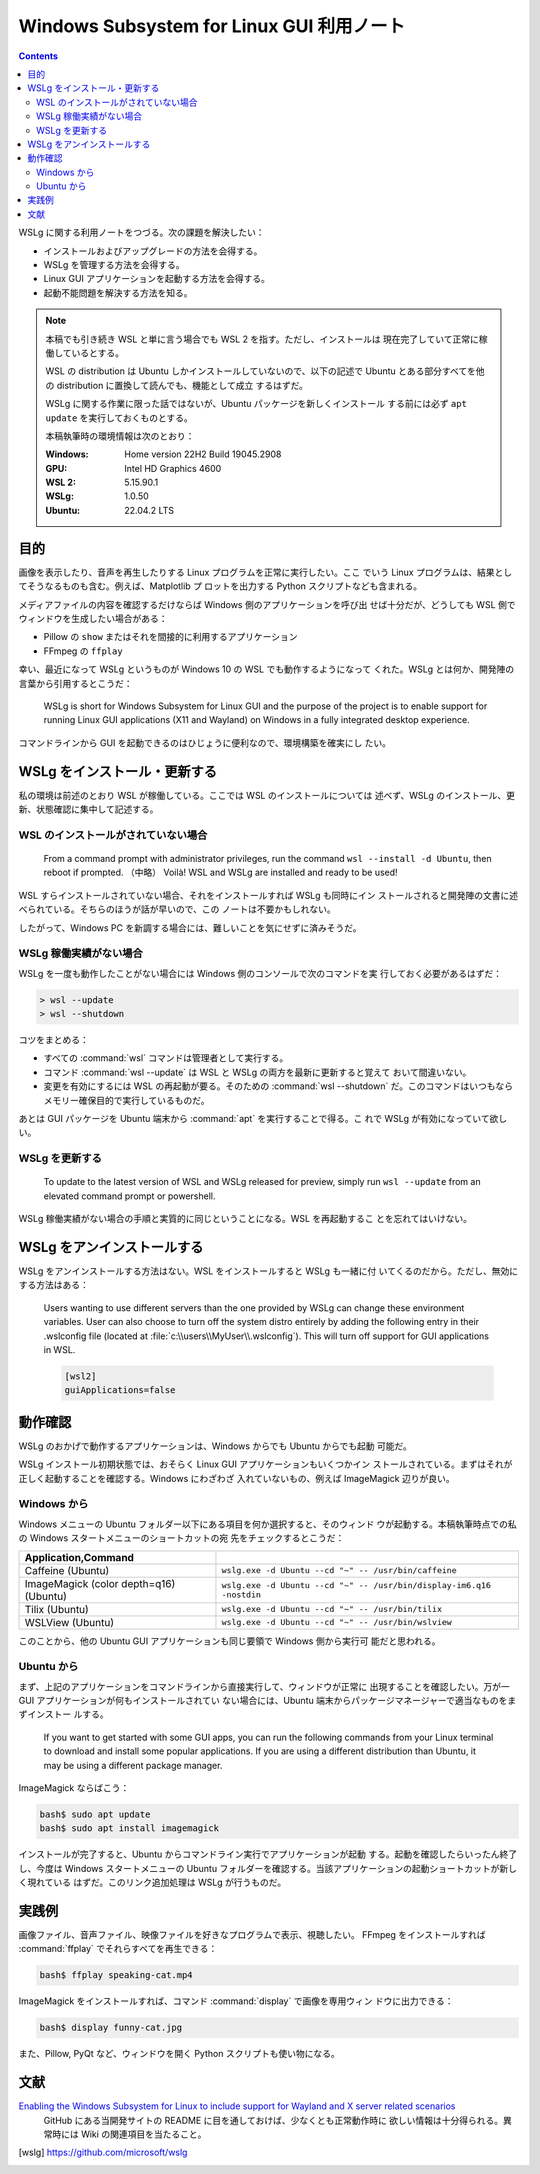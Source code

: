 ======================================================================
Windows Subsystem for Linux GUI 利用ノート
======================================================================

.. contents::

WSLg に関する利用ノートをつづる。次の課題を解決したい：

* インストールおよびアップグレードの方法を会得する。
* WSLg を管理する方法を会得する。
* Linux GUI アプリケーションを起動する方法を会得する。
* 起動不能問題を解決する方法を知る。

.. note::

   本稿でも引き続き WSL と単に言う場合でも WSL 2 を指す。ただし、インストールは
   現在完了していて正常に稼働しているとする。

   WSL の distribution は Ubuntu しかインストールしていないので、以下の記述で
   Ubuntu とある部分すべてを他の distribution に置換して読んでも、機能として成立
   するはずだ。

   WSLg に関する作業に限った話ではないが、Ubuntu パッケージを新しくインストール
   する前には必ず ``apt update`` を実行しておくものとする。

   本稿執筆時の環境情報は次のとおり：

   :Windows: Home version 22H2 Build 19045.2908
   :GPU: Intel HD Graphics 4600
   :WSL 2: 5.15.90.1
   :WSLg: 1.0.50
   :Ubuntu: 22.04.2 LTS

目的
======================================================================

画像を表示したり、音声を再生したりする Linux プログラムを正常に実行したい。ここ
でいう Linux プログラムは、結果としてそうなるものも含む。例えば、Matplotlib プ
ロットを出力する Python スクリプトなども含まれる。

メディアファイルの内容を確認するだけならば Windows 側のアプリケーションを呼び出
せば十分だが、どうしても WSL 側でウィンドウを生成したい場合がある：

* Pillow の ``show`` またはそれを間接的に利用するアプリケーション
* FFmpeg の ``ffplay``

幸い、最近になって WSLg というものが Windows 10 の WSL でも動作するようになって
くれた。WSLg とは何か、開発陣の言葉から引用するとこうだ：

    WSLg is short for Windows Subsystem for Linux GUI and the purpose of the
    project is to enable support for running Linux GUI applications (X11 and
    Wayland) on Windows in a fully integrated desktop experience.

コマンドラインから GUI を起動できるのはひじょうに便利なので、環境構築を確実にし
たい。

.. seealso::

   * :doc:`/python-pillow`
   * :doc:`/python-matplotlib/index`
   * :doc:`/ffmpeg/index`

WSLg をインストール・更新する
======================================================================

私の環境は前述のとおり WSL が稼働している。ここでは WSL のインストールについては
述べず、WSLg のインストール、更新、状態確認に集中して記述する。

WSL のインストールがされていない場合
----------------------------------------------------------------------

   From a command prompt with administrator privileges, run the command ``wsl
   --install -d Ubuntu``, then reboot if prompted.
   （中略）
   Voilà! WSL and WSLg are installed and ready to be used!

WSL すらインストールされていない場合、それをインストールすれば WSLg も同時にイン
ストールされると開発陣の文書に述べられている。そちらのほうが話が早いので、この
ノートは不要かもしれない。

したがって、Windows PC を新調する場合には、難しいことを気にせずに済みそうだ。

WSLg 稼働実績がない場合
----------------------------------------------------------------------

WSLg を一度も動作したことがない場合には Windows 側のコンソールで次のコマンドを実
行しておく必要があるはずだ：

.. code:: posh

   > wsl --update
   > wsl --shutdown

コツをまとめる：

* すべての :command:`wsl` コマンドは管理者として実行する。
* コマンド :command:`wsl --update` は WSL と WSLg の両方を最新に更新すると覚えて
  おいて間違いない。
* 変更を有効にするには WSL の再起動が要る。そのための :command:`wsl --shutdown`
  だ。このコマンドはいつもならメモリー確保目的で実行しているものだ。

あとは GUI パッケージを Ubuntu 端末から :command:`apt` を実行することで得る。こ
れで WSLg が有効になっていて欲しい。

WSLg を更新する
----------------------------------------------------------------------

    To update to the latest version of WSL and WSLg released for preview, simply
    run ``wsl --update`` from an elevated command prompt or powershell.

WSLg 稼働実績がない場合の手順と実質的に同じということになる。WSL を再起動するこ
とを忘れてはいけない。

WSLg をアンインストールする
======================================================================

WSLg をアンインストールする方法はない。WSL をインストールすると WSLg も一緒に付
いてくるのだから。ただし、無効にする方法はある：

    Users wanting to use different servers than the one provided by WSLg can
    change these environment variables. User can also choose to turn off the
    system distro entirely by adding the following entry in their .wslconfig
    file (located at :file:`c:\\users\\MyUser\\.wslconfig`). This will turn off
    support for GUI applications in WSL.

    .. code:: ini

       [wsl2]
       guiApplications=false

動作確認
======================================================================

WSLg のおかげで動作するアプリケーションは、Windows からでも Ubuntu からでも起動
可能だ。

WSLg インストール初期状態では、おそらく Linux GUI アプリケーションもいくつかイン
ストールされている。まずはそれが正しく起動することを確認する。Windows にわざわざ
入れていないもの、例えば ImageMagick 辺りが良い。

Windows から
----------------------------------------------------------------------

Windows メニューの Ubuntu フォルダー以下にある項目を何か選択すると、そのウィンド
ウが起動する。本稿執筆時点での私の Windows スタートメニューのショートカットの宛
先をチェックするとこうだ：

.. csv-table::
   :delim: |
   :header: Application,Command
   :widths: auto

   Caffeine (Ubuntu) | ``wslg.exe -d Ubuntu --cd "~" -- /usr/bin/caffeine``
   ImageMagick (color depth=q16) (Ubuntu) | ``wslg.exe -d Ubuntu --cd "~" -- /usr/bin/display-im6.q16 -nostdin``
   Tilix (Ubuntu) | ``wslg.exe -d Ubuntu --cd "~" -- /usr/bin/tilix``
   WSLView (Ubuntu) | ``wslg.exe -d Ubuntu --cd "~" -- /usr/bin/wslview``

このことから、他の Ubuntu GUI アプリケーションも同じ要領で Windows 側から実行可
能だと思われる。

Ubuntu から
----------------------------------------------------------------------

まず、上記のアプリケーションをコマンドラインから直接実行して、ウィンドウが正常に
出現することを確認したい。万が一 GUI アプリケーションが何もインストールされてい
ない場合には、Ubuntu 端末からパッケージマネージャーで適当なものをまずインストー
ルする。

    If you want to get started with some GUI apps, you can run the following
    commands from your Linux terminal to download and install some popular
    applications. If you are using a different distribution than Ubuntu, it may
    be using a different package manager.

ImageMagick ならばこう：

.. code:: console

   bash$ sudo apt update
   bash$ sudo apt install imagemagick

インストールが完了すると、Ubuntu からコマンドライン実行でアプリケーションが起動
する。起動を確認したらいったん終了し、今度は Windows スタートメニューの Ubuntu
フォルダーを確認する。当該アプリケーションの起動ショートカットが新しく現れている
はずだ。このリンク追加処理は WSLg が行うものだ。

実践例
======================================================================

画像ファイル、音声ファイル、映像ファイルを好きなプログラムで表示、視聴したい。
FFmpeg をインストールすれば :command:`ffplay` でそれらすべてを再生できる：

.. code:: console

   bash$ ffplay speaking-cat.mp4

ImageMagick をインストールすれば、コマンド :command:`display` で画像を専用ウィン
ドウに出力できる：

.. code:: console

   bash$ display funny-cat.jpg

また、Pillow, PyQt など、ウィンドウを開く Python スクリプトも使い物になる。

.. seealso::

   * :doc:`/python-pillow`
   * :doc:`/python-pyqt5`

文献
======================================================================

`Enabling the Windows Subsystem for Linux to include support for Wayland and X server related scenarios <https://github.com/microsoft/wslg>`__
  GitHub にある当開発サイトの README に目を通しておけば、少なくとも正常動作時に
  欲しい情報は十分得られる。異常時には Wiki の関連項目を当たること。

.. [wslg] https://github.com/microsoft/wslg

